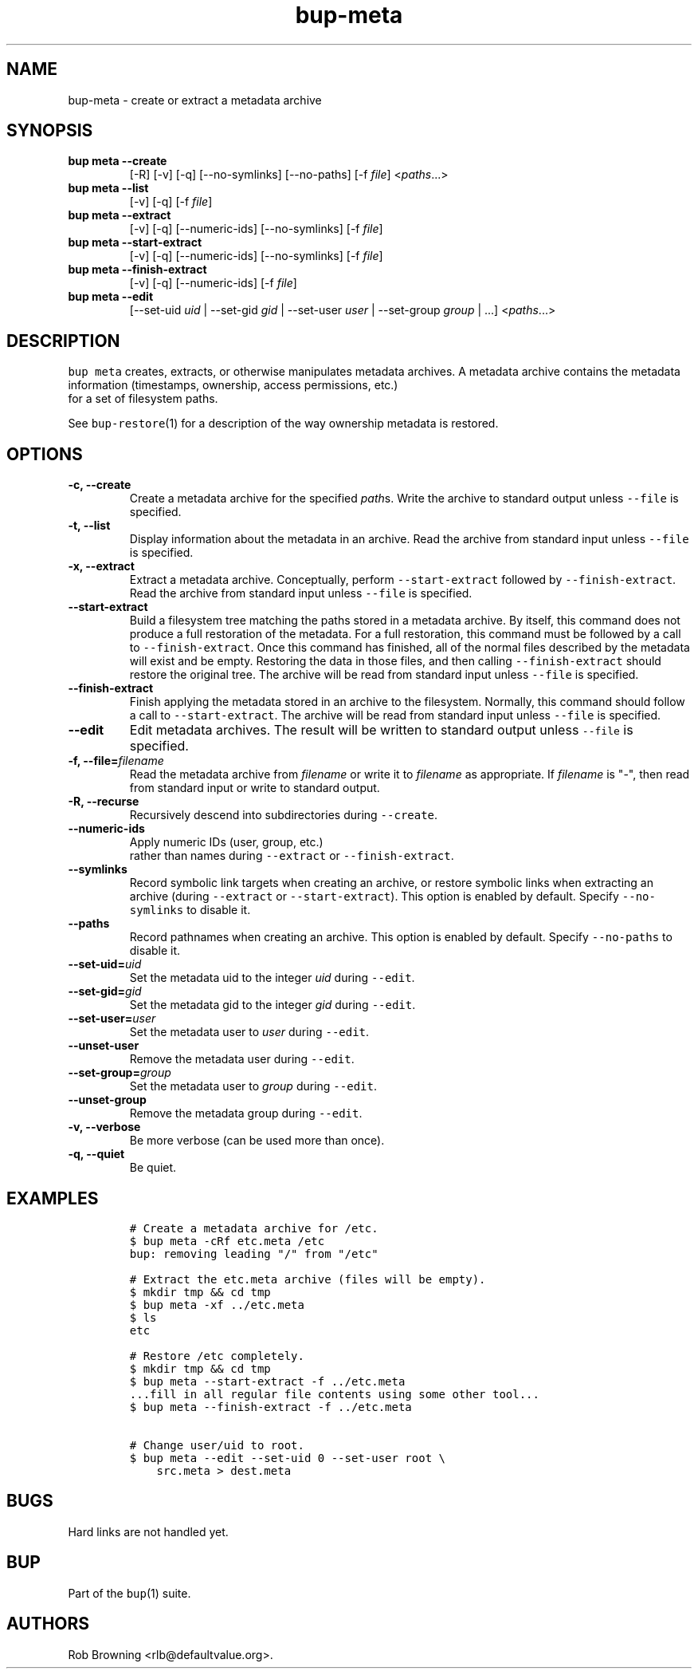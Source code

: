 .TH bup-meta 1 "2013\[en]07\[en]31" "Bup 0.25-rc2"
.SH NAME
.PP
bup-meta - create or extract a metadata archive
.SH SYNOPSIS
.TP
.B bup meta --create
[-R] [-v] [-q] [--no-symlinks] [--no-paths] [-f \f[I]file\f[]]
<\f[I]paths\f[]...>
.RS
.RE
.TP
.B bup meta --list
[-v] [-q] [-f \f[I]file\f[]]
.RS
.RE
.TP
.B bup meta --extract
[-v] [-q] [--numeric-ids] [--no-symlinks] [-f \f[I]file\f[]]
.RS
.RE
.TP
.B bup meta --start-extract
[-v] [-q] [--numeric-ids] [--no-symlinks] [-f \f[I]file\f[]]
.RS
.RE
.TP
.B bup meta --finish-extract
[-v] [-q] [--numeric-ids] [-f \f[I]file\f[]]
.RS
.RE
.TP
.B bup meta --edit
[--set-uid \f[I]uid\f[] | --set-gid \f[I]gid\f[] | --set-user
\f[I]user\f[] | --set-group \f[I]group\f[] | ...] <\f[I]paths\f[]...>
.RS
.RE
.SH DESCRIPTION
.PP
\f[C]bup\ meta\f[] creates, extracts, or otherwise manipulates metadata
archives.
A metadata archive contains the metadata information (timestamps,
ownership, access permissions, etc.)
 for a set of filesystem paths.
.PP
See \f[C]bup-restore\f[](1) for a description of the way ownership
metadata is restored.
.SH OPTIONS
.TP
.B -c, --create
Create a metadata archive for the specified \f[I]path\f[]s.
Write the archive to standard output unless \f[C]--file\f[] is
specified.
.RS
.RE
.TP
.B -t, --list
Display information about the metadata in an archive.
Read the archive from standard input unless \f[C]--file\f[] is
specified.
.RS
.RE
.TP
.B -x, --extract
Extract a metadata archive.
Conceptually, perform \f[C]--start-extract\f[] followed by
\f[C]--finish-extract\f[].
Read the archive from standard input unless \f[C]--file\f[] is
specified.
.RS
.RE
.TP
.B --start-extract
Build a filesystem tree matching the paths stored in a metadata archive.
By itself, this command does not produce a full restoration of the
metadata.
For a full restoration, this command must be followed by a call to
\f[C]--finish-extract\f[].
Once this command has finished, all of the normal files described by the
metadata will exist and be empty.
Restoring the data in those files, and then calling
\f[C]--finish-extract\f[] should restore the original tree.
The archive will be read from standard input unless \f[C]--file\f[] is
specified.
.RS
.RE
.TP
.B --finish-extract
Finish applying the metadata stored in an archive to the filesystem.
Normally, this command should follow a call to \f[C]--start-extract\f[].
The archive will be read from standard input unless \f[C]--file\f[] is
specified.
.RS
.RE
.TP
.B --edit
Edit metadata archives.
The result will be written to standard output unless \f[C]--file\f[] is
specified.
.RS
.RE
.TP
.B -f, --file=\f[I]filename\f[]
Read the metadata archive from \f[I]filename\f[] or write it to
\f[I]filename\f[] as appropriate.
If \f[I]filename\f[] is "-", then read from standard input or write to
standard output.
.RS
.RE
.TP
.B -R, --recurse
Recursively descend into subdirectories during \f[C]--create\f[].
.RS
.RE
.TP
.B --numeric-ids
Apply numeric IDs (user, group, etc.)
 rather than names during \f[C]--extract\f[] or
\f[C]--finish-extract\f[].
.RS
.RE
.TP
.B --symlinks
Record symbolic link targets when creating an archive, or restore
symbolic links when extracting an archive (during \f[C]--extract\f[] or
\f[C]--start-extract\f[]).
This option is enabled by default.
Specify \f[C]--no-symlinks\f[] to disable it.
.RS
.RE
.TP
.B --paths
Record pathnames when creating an archive.
This option is enabled by default.
Specify \f[C]--no-paths\f[] to disable it.
.RS
.RE
.TP
.B --set-uid=\f[I]uid\f[]
Set the metadata uid to the integer \f[I]uid\f[] during \f[C]--edit\f[].
.RS
.RE
.TP
.B --set-gid=\f[I]gid\f[]
Set the metadata gid to the integer \f[I]gid\f[] during \f[C]--edit\f[].
.RS
.RE
.TP
.B --set-user=\f[I]user\f[]
Set the metadata user to \f[I]user\f[] during \f[C]--edit\f[].
.RS
.RE
.TP
.B --unset-user
Remove the metadata user during \f[C]--edit\f[].
.RS
.RE
.TP
.B --set-group=\f[I]group\f[]
Set the metadata user to \f[I]group\f[] during \f[C]--edit\f[].
.RS
.RE
.TP
.B --unset-group
Remove the metadata group during \f[C]--edit\f[].
.RS
.RE
.TP
.B -v, --verbose
Be more verbose (can be used more than once).
.RS
.RE
.TP
.B -q, --quiet
Be quiet.
.RS
.RE
.SH EXAMPLES
.IP
.nf
\f[C]
#\ Create\ a\ metadata\ archive\ for\ /etc.
$\ bup\ meta\ -cRf\ etc.meta\ /etc
bup:\ removing\ leading\ "/"\ from\ "/etc"

#\ Extract\ the\ etc.meta\ archive\ (files\ will\ be\ empty).
$\ mkdir\ tmp\ &&\ cd\ tmp
$\ bup\ meta\ -xf\ ../etc.meta
$\ ls
etc

#\ Restore\ /etc\ completely.
$\ mkdir\ tmp\ &&\ cd\ tmp
$\ bup\ meta\ --start-extract\ -f\ ../etc.meta
\&...fill\ in\ all\ regular\ file\ contents\ using\ some\ other\ tool...
$\ bup\ meta\ --finish-extract\ -f\ ../etc.meta

#\ Change\ user/uid\ to\ root.
$\ bup\ meta\ --edit\ --set-uid\ 0\ --set-user\ root\ \\
\ \ \ \ src.meta\ >\ dest.meta
\f[]
.fi
.SH BUGS
.PP
Hard links are not handled yet.
.SH BUP
.PP
Part of the \f[C]bup\f[](1) suite.
.SH AUTHORS
Rob Browning <rlb@defaultvalue.org>.
